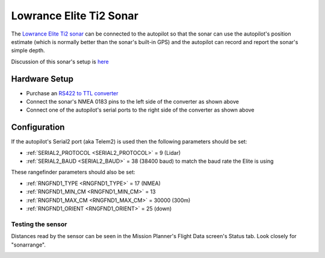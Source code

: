 .. _common-lowrance-elite-ti2-sonar:

========================
Lowrance Elite Ti2 Sonar
========================

The `Lowrance Elite Ti2 sonar <https://www.lowrance.com/lowrance/type/fishfinders-chartplotters/elite-7-ti2-us-inland-ai-3-in-1/>`__ can be connected to the autopilot so that the sonar can use the autopilot's position estimate (which is normally better than the sonar's built-in GPS) and the autopilot can record and report the sonar's simple depth.

.. image:: ../../../images/lowrance-elite-title-image.jpg
    :width: 400px

Discussion of this sonar's setup is `here <https://discuss.ardupilot.org/t/lowrance-nmea-0183-to-cube-orange/86057/8>`__

Hardware Setup
--------------

.. image:: ../../../images/lowrance-elite-ti2-sonar.jpg
    :target: ../_images/lowrance-elite-ti2-sonar.jpg

- Purchase an `RS422 to TTL converter <https://www.amazon.com/LM-bi-directional-Full-duplex-single-chip-microcomputer/dp/B01NGTMROI>`__
- Connect the sonar's NMEA 0183 pins to the left side of the converter as shown above
- Connect one of the autopilot's serial ports to the right side of the converter as shown above

Configuration
-------------

If the autopilot's Serial2 port (aka Telem2) is used then the following parameters should be set:

-  :ref:`SERIAL2_PROTOCOL <SERIAL2_PROTOCOL>` = 9 (Lidar)
-  :ref:`SERIAL2_BAUD <SERIAL2_BAUD>` = 38 (38400 baud) to match the baud rate the Elite is using

These rangefinder parameters should also be set:

-  :ref:`RNGFND1_TYPE <RNGFND1_TYPE>` = 17 (NMEA)
-  :ref:`RNGFND1_MIN_CM <RNGFND1_MIN_CM>` = 13
-  :ref:`RNGFND1_MAX_CM <RNGFND1_MAX_CM>` = 30000 (300m)
-  :ref:`RNGFND1_ORIENT <RNGFND1_ORIENT>` = 25 (down)

Testing the sensor
==================

Distances read by the sensor can be seen in the Mission Planner's Flight
Data screen's Status tab. Look closely for "sonarrange".

.. image:: ../../../images/mp_rangefinder_lidarlite_testing.jpg
    :target: ../_images/mp_rangefinder_lidarlite_testing.jpg
